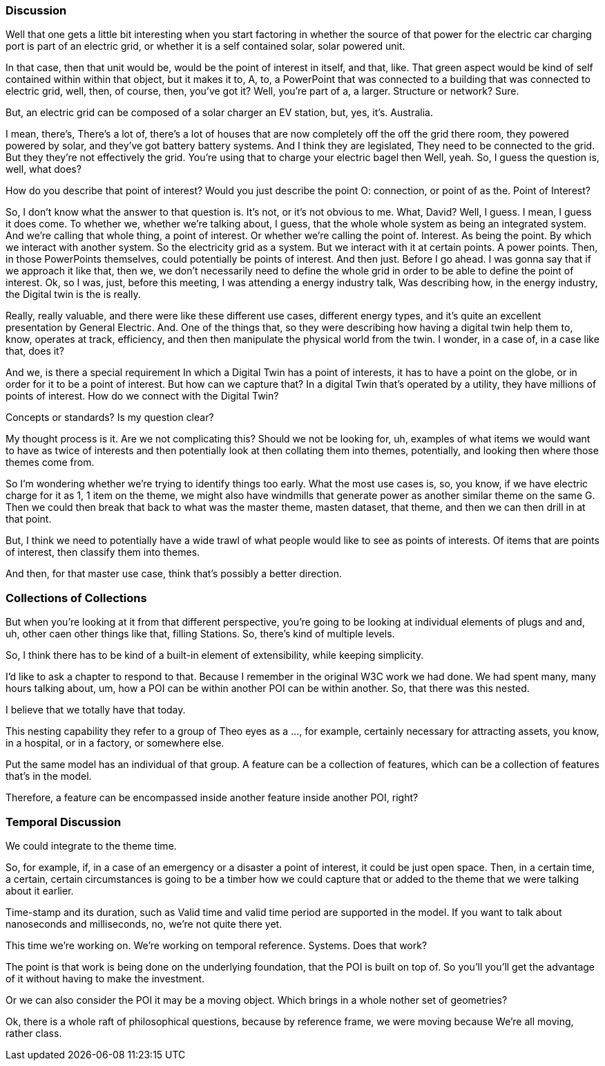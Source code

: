 
=== Discussion

Well that one gets a little bit interesting when you start factoring in whether the source of that power for the electric car charging port is part of an electric grid, or whether it is a self contained solar, solar powered unit.

In that case, then that unit would be, would be the point of interest in itself, and that, like. That green aspect would be kind of self contained within within that object, but it makes it to, A, to, a PowerPoint that was connected to a building that was connected to electric grid, well, then, of course, then, you've got it? Well, you're part of a, a larger. Structure or network? Sure.

But, an electric grid
can be composed of a solar charger an EV station, but, yes, it's.
Australia.

I mean, there's,
There's a lot of, there's a lot of houses that are now completely off the off
the grid there room, they powered powered by solar, and they've got battery
battery systems.
And I think they are
legislated, They need to be connected to the grid.
But they they're not
effectively the grid.
You're using that to
charge your electric bagel then
Well, yeah.
So, I guess the
question is, well, what does?

How do you describe that point of interest? Would you just describe the point O: connection, or point of as the. Point of Interest?

So, I don't know what
the answer to that question is.
It's not, or it's not
obvious to me.
What, David?
Well, I guess.
I mean, I guess it
does come.
To whether we, whether
we're talking about, I guess, that the whole whole system as being an
integrated system.
And we're calling that
whole thing, a point of interest.
Or whether we're
calling the point of.
Interest.
As being the point.
By which we interact
with another system.
So the electricity
grid as a system.
But we interact with
it at certain points.
A power points.
Then, in those
PowerPoints themselves, could potentially be points of interest.
And then just.
Before I go ahead.
I was gonna say that
if we approach it like that, then we, we don't necessarily need to define the
whole grid in order to be able to define the point of interest.
Ok, so I was, just,
before this meeting, I was attending a energy industry talk, Was describing
how, in the energy industry, the Digital twin is the is really.

Really, really
valuable, and there were like these different use cases, different energy
types, and it's quite an excellent presentation by General Electric.
And.
One of the things
that, so they were describing how having a digital twin help them to, know,
operates at track, efficiency, and then then manipulate the physical world from
the twin.
I wonder, in a case
of, in a case like that, does it?

And we, is there a
special requirement In which a Digital Twin has a point of interests, it has to
have a point on the globe, or in order for it to be a point of interest.
But how can we capture
that?
In a digital Twin
that's operated by a utility, they have millions of points of interest.
How do we connect with
the Digital Twin?

Concepts or standards?
Is my question clear?

My thought process is
it.
Are we not
complicating this?
Should we not be
looking for, uh, examples of what items we would want to have as twice of
interests and then potentially look at then collating them into themes,
potentially, and looking then where those themes come from.

So I'm wondering
whether we're trying to identify things too early.
What the most use
cases is, so, you know, if we have electric charge for it as 1, 1 item on the
theme, we might also have windmills that generate power as another similar
theme on the same G.
Then we could then
break that back to what was the master theme, masten dataset, that theme, and
then we can then drill in at that point.

But, I think we need to potentially have a wide trawl of what people would like to see as points of
interests. Of items that are points of interest, then classify them into themes.

And then, for that master use case, think that's possibly a better direction. 

=== Collections of Collections

But when you're looking at it from that different perspective, you're going to be looking at individual elements of plugs and and, uh, other caen other things like that, filling Stations. So, there's kind of multiple levels.

So, I think there has to be kind of a built-in element of extensibility, while keeping simplicity.

I'd like to ask a chapter to respond to that. Because I remember in the original W3C work we had done. We had spent many, many hours talking about, um, how a POI can be within another POI can be within another. So, that there was this nested.

I believe that we totally have that today.

This nesting capability they refer to a group of Theo eyes as a ..., for example, certainly necessary for attracting assets, you know, in a hospital, or in a factory, or somewhere else.

Put the same model has an individual of that group. A feature can be a collection of features, which can be a collection of features that's in the model.

Therefore, a feature can be encompassed inside another feature inside another POI, right?


=== Temporal Discussion

We could integrate to the theme time.

So, for example, if, in a case of an emergency or a disaster a point of interest, it could be just open space. Then, in a certain time, a certain, certain circumstances is going to be a timber how we could capture that or added to the theme that we were talking about it earlier.

Time-stamp and its duration, such as Valid time and valid time
period are supported in the model. If you want to talk about nanoseconds and milliseconds, no, we're not quite there yet.

This time we're working on.
We're working on
temporal reference.
Systems.
Does that work?

The point is that work
is being done on the underlying foundation, that the POI is built on top of.
So you'll you'll get
the advantage of it without having to make the investment.

Or we can also
consider the POI it may be a moving object.
Which brings in a
whole nother set of geometries?

Ok, there is a whole
raft of philosophical questions, because by reference frame, we were moving
because We're all moving, rather class.

